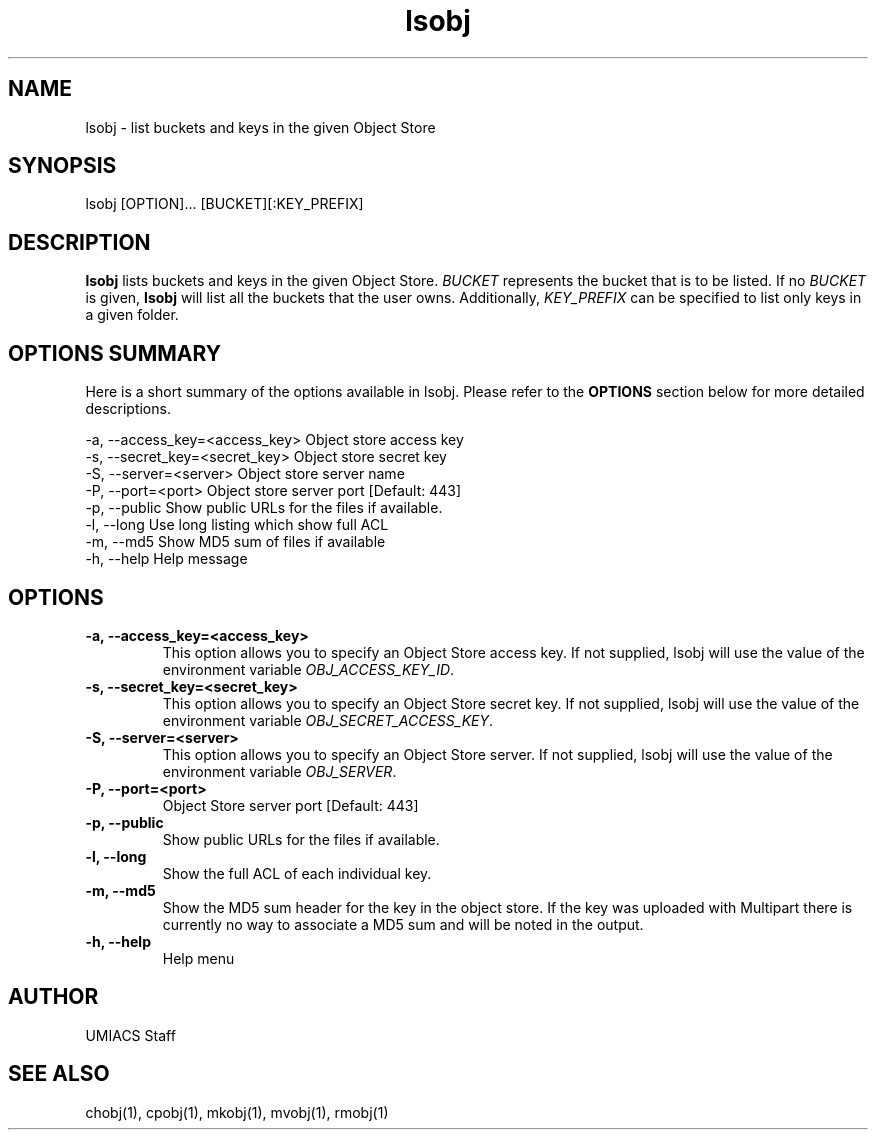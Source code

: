 ./" See http://www.fnal.gov/docs/products/ups/ReferenceManual/html/manpages.html for a good reference on manpages
.TH lsobj 1 10/21/2013 UMobj "lsobj Utility"

.SH NAME
lsobj - list buckets and keys in the given Object Store

.SH SYNOPSIS
lsobj [OPTION]... [BUCKET][:KEY_PREFIX]

.SH DESCRIPTION
\fBlsobj\fR lists buckets and keys in the given Object Store.  \fIBUCKET\fR represents the bucket that is to be listed.  If no \fIBUCKET\fR is given, \fBlsobj\fR will list all the buckets that the user owns.  Additionally, \fIKEY_PREFIX\fR can be specified to list only keys in a given folder.

.SH OPTIONS SUMMARY
Here is a short summary of the options available in lsobj.  Please refer to the \fBOPTIONS\fR section below for more detailed descriptions.

 -a, --access_key=<access_key>  Object store access key
 -s, --secret_key=<secret_key>  Object store secret key
 -S, --server=<server>          Object store server name
 -P, --port=<port>              Object store server port [Default: 443]
 -p, --public                   Show public URLs for the files if available.
 -l, --long                     Use long listing which show full ACL
 -m, --md5                      Show MD5 sum of files if available
 -h, --help                     Help message

.SH OPTIONS

.TP
\fB-a, --access_key=<access_key>\fR
This option allows you to specify an Object Store access key.  If not supplied, lsobj will use the value of the environment variable \fIOBJ_ACCESS_KEY_ID\fR.

.TP 
\fB-s, --secret_key=<secret_key>\fR
This option allows you to specify an Object Store secret key.  If not supplied, lsobj will use the value of the environment variable \fIOBJ_SECRET_ACCESS_KEY\fR.

.TP
\fB-S, --server=<server>\fR
This option allows you to specify an Object Store server.  If not supplied, lsobj will use the value of the environment variable \fIOBJ_SERVER\fR.

.TP
\fB-P, --port=<port>\fR
Object Store server port [Default: 443]

.TP
\fB-p, --public\fR
Show public URLs for the files if available.

.TP
\fB-l, --long\fR
Show the full ACL of each individual key.

.TP
\fB-m, --md5\fR
Show the MD5 sum header for the key in the object store.  If the key was uploaded with Multipart there is currently no way to associate a MD5 sum and will be noted in the output.

.TP
\fB-h, --help\fR
Help menu

.SH AUTHOR
UMIACS Staff

.SH SEE ALSO
chobj(1), cpobj(1), mkobj(1), mvobj(1), rmobj(1)
